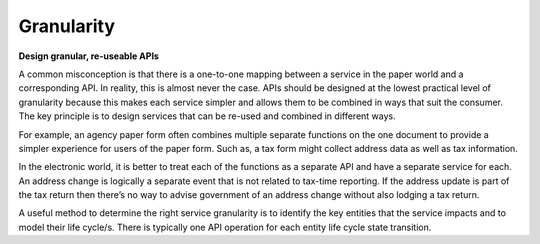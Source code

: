 Granularity
===========

**Design granular, re-useable APIs**

A common misconception is that there is a one-to-one mapping between a service in the paper world and a corresponding API. In reality, this is almost never the case. APIs should be designed at the lowest practical level of granularity because this makes each service simpler and allows them to be combined in ways that suit the consumer. The key principle is to design services that can be re-used and combined in different ways.

For example, an agency paper form often combines multiple separate functions on the one document to provide a simpler experience for users of the paper form. Such as, a tax form might collect address data as well as tax information.

In the electronic world, it is better to treat each of the functions as a separate API and have a separate service for each. An address change is logically a separate event that is not related to tax-time reporting. If the address update is part of the tax return then there’s no way to advise government of an address change without also lodging a tax return.

A useful method to determine the right service granularity is to identify the key entities that the service impacts and to model their life cycle/s. There is typically one API operation for each entity life cycle state transition.   

.. recommended::

   There should be only one API function for one business outcome (e.g. change an address).

